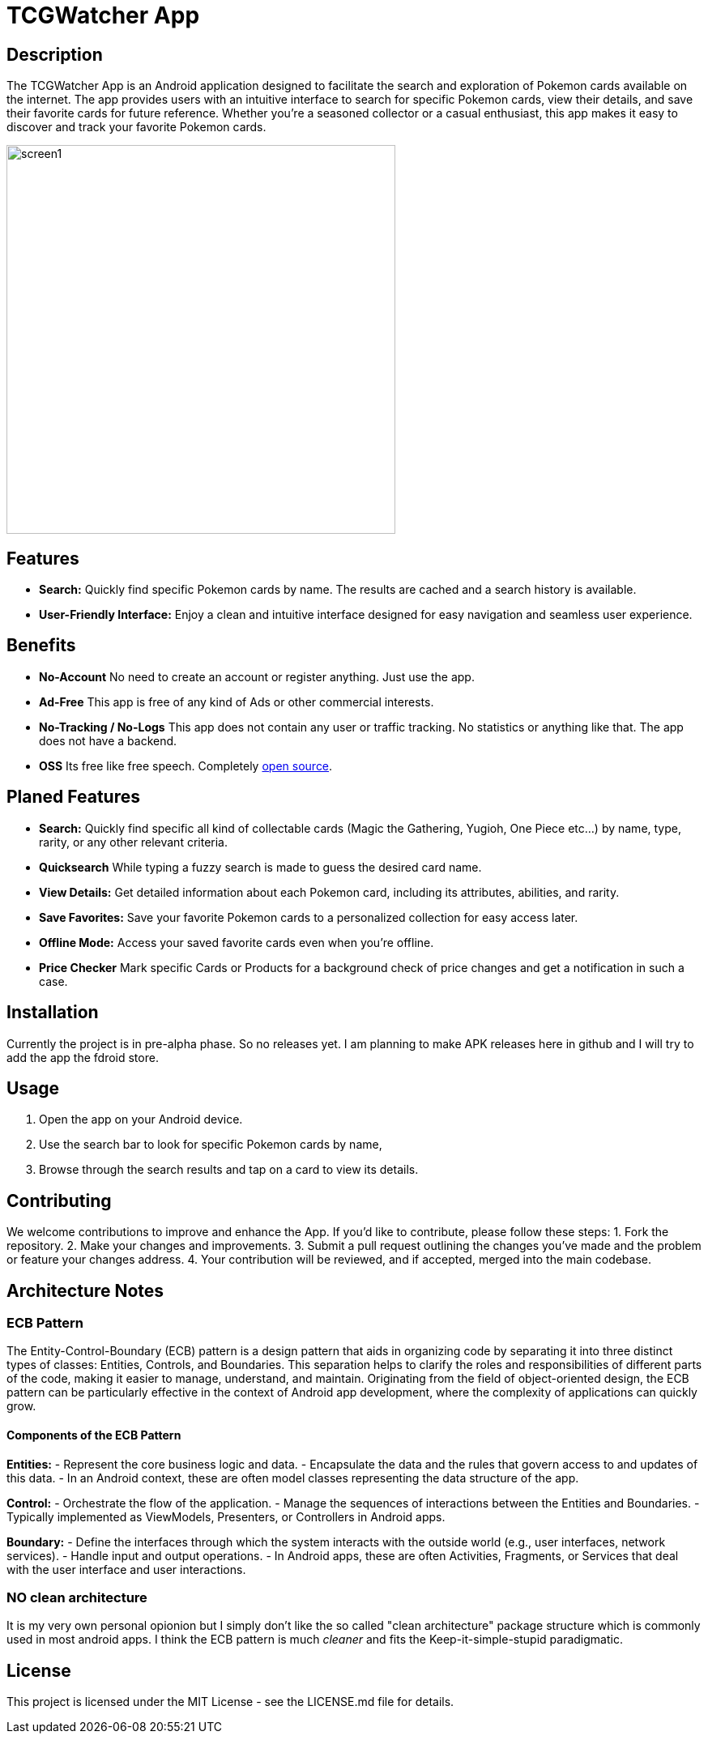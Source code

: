 = TCGWatcher App

== Description
The TCGWatcher App is an Android application designed to facilitate the search and exploration of Pokemon cards available on the internet. The app provides users with an intuitive interface to search for specific Pokemon cards, view their details, and save their favorite cards for future reference. Whether you're a seasoned collector or a casual enthusiast, this app makes it easy to discover and track your favorite Pokemon cards.



image::docs/search1.png[alt=screen1,height=480,float="center",align="center"]



== Features
* **Search:** Quickly find specific Pokemon cards by name. The results are cached and a search history is available.
* **User-Friendly Interface:** Enjoy a clean and intuitive interface designed for easy navigation and seamless user experience.

== Benefits
* **No-Account** No need to create an account or register anything. Just use the app.
* **Ad-Free** This app is free of any kind of Ads or other commercial interests.
* **No-Tracking / No-Logs** This app does not contain any user or traffic tracking. No statistics or anything like that. The app does not have a backend.
* **OSS** Its free like free speech. Completely http://github.com/HaVonTe1[open source].


== Planed Features
* **Search:** Quickly find specific all kind of collectable cards (Magic the Gathering, Yugioh, One Piece etc...) by name, type, rarity, or any other relevant criteria.
* **Quicksearch** While typing a fuzzy search is made to guess the desired card name.
* **View Details:** Get detailed information about each Pokemon card, including its attributes, abilities, and rarity.
* **Save Favorites:** Save your favorite Pokemon cards to a personalized collection for easy access later.
* **Offline Mode:** Access your saved favorite cards even when you're offline.
* **Price Checker** Mark specific Cards or Products for a background check of price changes and get a notification in such a case.

== Installation
Currently the project is in pre-alpha phase. So no releases yet.
I am planning to make APK releases here in github and I will try to add the app the fdroid store.

== Usage
1. Open the app on your Android device.
2. Use the search bar to look for specific Pokemon cards by name,
3. Browse through the search results and tap on a card to view its details.

== Contributing
We welcome contributions to improve and enhance the  App. If you'd like to contribute, please follow these steps:
1. Fork the repository.
2. Make your changes and improvements.
3. Submit a pull request outlining the changes you've made and the problem or feature your changes address.
4. Your contribution will be reviewed, and if accepted, merged into the main codebase.

== Architecture Notes

=== ECB Pattern


The Entity-Control-Boundary (ECB) pattern is a design pattern that aids in organizing code by separating it into three distinct types of classes: Entities, Controls, and Boundaries. This separation helps to clarify the roles and responsibilities of different parts of the code, making it easier to manage, understand, and maintain. Originating from the field of object-oriented design, the ECB pattern can be particularly effective in the context of Android app development, where the complexity of applications can quickly grow.

==== Components of the ECB Pattern

*Entities:*
- Represent the core business logic and data.
- Encapsulate the data and the rules that govern access to and updates of this data.
- In an Android context, these are often model classes representing the data structure of the app.

*Control:*
- Orchestrate the flow of the application.
- Manage the sequences of interactions between the Entities and Boundaries.
- Typically implemented as ViewModels, Presenters, or Controllers in Android apps.

*Boundary:*
- Define the interfaces through which the system interacts with the outside world (e.g., user interfaces, network services).
- Handle input and output operations.
- In Android apps, these are often Activities, Fragments, or Services that deal with the user interface and user interactions.

=== NO clean architecture

It is my very own personal opionion but I simply don't like the so called "clean architecture" package structure which is commonly used in most android apps. I think the ECB pattern is much _cleaner_ and fits the Keep-it-simple-stupid paradigmatic.

== License
This project is licensed under the MIT License - see the LICENSE.md file for details.

